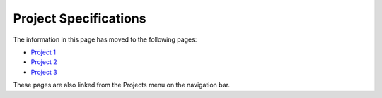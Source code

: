 Project Specifications
----------------------

The information in this page has moved to the following pages:

- `Project 1 <project1.html>`__
- `Project 2 <project2.html>`__
- `Project 3 <project3.html>`__

These pages are also linked from the Projects menu on the navigation bar.
